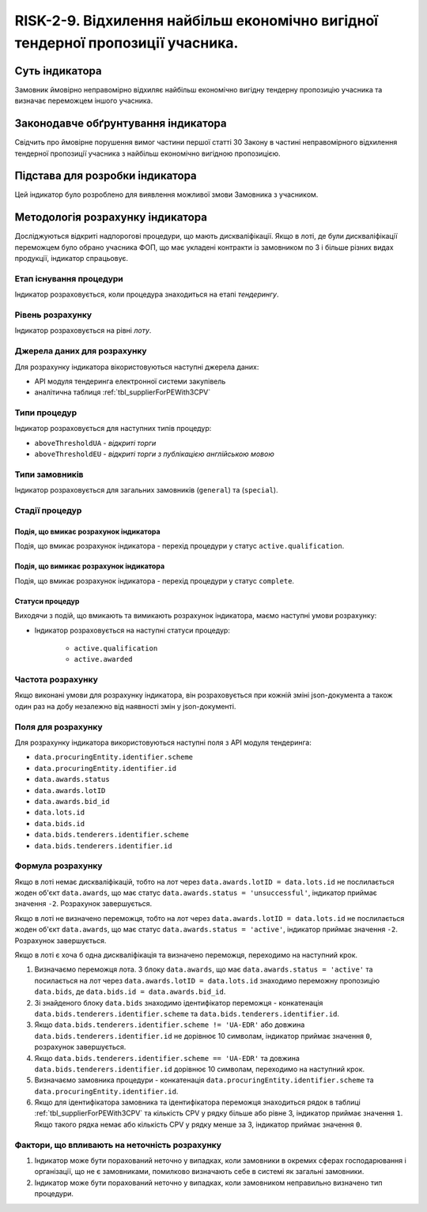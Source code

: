 ==========================================================================================================================================================================================================================
RISK-2-9. Відхилення найбільш економічно вигідної тендерної пропозиції учасника.
==========================================================================================================================================================================================================================


***************
Суть індикатора
***************

Замовник ймовірно неправомірно відхиляє найбільш економічно вигідну тендерну пропозицію учасника та визначає переможцем іншого учасника.

************************************
Законодавче обґрунтування індикатора
************************************

Свідчить про ймовірне порушення вимог частини першої статті 30 Закону в частині неправомірного відхилення тендерної пропозиції учасника з найбільш економічно вигідною пропозицією.

********************************
Підстава для розробки індикатора
********************************

Цей індикатор було розроблено для виявлення можливої змови Замовника з учасником.

*********************************
Методологія розрахунку індикатора
*********************************

Досліджуються відкриті надпорогові процедури, що мають дискваліфікації. Якщо в лоті, де були дискваліфікації переможцем було обрано учасника ФОП, що має укладені контракти із замовником по 3 і більше різних видах продукції, індикатор спрацьовує.


Етап існування процедури
========================
Індикатор розраховується, коли процедура знаходиться на етапі *тендерингу*.



Рівень розрахунку
=================
Індикатор розраховується на рівні *лоту*.

Джерела даних для розрахунку
============================

Для розрахунку індикатора вікористовуються наступні джерела даних:

- API модуля тендеринга електронної системи закупівель
- аналітична таблиця :ref:`tbl_supplierForPEWith3CPV`

Типи процедур
=============

Індикатор розраховується для наступних типів процедур:

- ``aboveThresholdUA`` - *відкриті торги*
- ``aboveThresholdEU`` - *відкриті торги з публікацією англійською мовою*

Типи замовників
===============

Індикатор розраховується для загальних замовників (``general``) та (``special``).


Стадії процедур
===============

Подія, що вмикає розрахунок індикатора
--------------------------------------

Подія, що вмикає розрахунок індикатора - перехід процедури у статус ``active.qualification``.

Подія, що вимикає розрахунок індикатора
---------------------------------------

Подія, що вмикає розрахунок індикатора - перехід процедури у статус ``complete``.


Статуси процедур
----------------

Виходячи з подій, що вмикають та вимикають розрахунок індикатора, маємо наступні умови розрахунку:

- Індикатор розраховується на наступні статуси процедур:
  
   - ``active.qualification``
   - ``active.awarded``

Частота розрахунку
==================

Якщо виконані умови для розрахунку індикатора, він розраховується при кожній зміні json-документа а також один раз на добу незалежно від наявності змін у json-документі.

Поля для розрахунку
===================

Для розрахунку індикатора використовуються наступні поля з API модуля тендеринга:

- ``data.procuringEntity.identifier.scheme``
- ``data.procuringEntity.identifier.id``
- ``data.awards.status``
- ``data.awards.lotID``
- ``data.awards.bid_id``
- ``data.lots.id``
- ``data.bids.id``
- ``data.bids.tenderers.identifier.scheme``
- ``data.bids.tenderers.identifier.id``

Формула розрахунку
==================

Якщо в лоті немає дискваліфікацій, тобто на лот через ``data.awards.lotID = data.lots.id`` не послилається жоден об'єкт ``data.awards``, що має статус ``data.awards.status = 'unsuccessful'``, індикатор приймає значення ``-2``. Розрахунок завершується.

Якщо в лоті не визначено переможця, тобто на лот через ``data.awards.lotID = data.lots.id`` не послилається жоден об'єкт ``data.awards``, що має статус ``data.awards.status = 'active'``, індикатор приймає значення ``-2``. Розрахунок завершується.

Якщо в лоті є хоча б одна дискваліфікація та визначено переможця, переходимо на наступний крок.

1. Визначаємо переможця лота. З блоку ``data.awards``, що має ``data.awards.status = 'active'`` та посилається на лот через ``data.awards.lotID = data.lots.id`` знаходимо переможну пропозицію ``data.bids``, де ``data.bids.id = data.awards.bid_id``.

2. Зі знайденого блоку ``data.bids`` знаходимо ідентифікатор переможця - конкатенація ``data.bids.tenderers.identifier.scheme`` та ``data.bids.tenderers.identifier.id``.

3. Якщо ``data.bids.tenderers.identifier.scheme != 'UA-EDR'`` або довжина ``data.bids.tenderers.identifier.id`` не дорівнює 10 символам, індикатор приймає значення ``0``, розрахунок завершується.

4. Якщо ``data.bids.tenderers.identifier.scheme == 'UA-EDR'`` та довжина ``data.bids.tenderers.identifier.id`` дорівнює 10 символам, переходимо на наступний крок.

5. Визначаємо замовника процедури - конкатенація ``data.procuringEntity.identifier.scheme`` та ``data.procuringEntity.identifier.id``.

6. Якщо для ідентифікатора замовника та ідентифікатора переможця знаходиться рядок в таблиці :ref:`tbl_supplierForPEWith3CPV` та кількість CPV у рядку більше або рівне 3, індикатор приймає значення  ``1``. Якщо такого рядка немає або кількість CPV у рядку менше за 3, індикатор приймає значення ``0``.

Фактори, що впливають на неточність розрахунку
==============================================

1. Індикатор може бути порахований неточно у випадках, коли замовники в окремих сферах господарювання і організації, що не є замовниками, помилково визначають себе в системі як загальні замовники.

2. Індикатор може бути порахований неточно у випадках, коли замовником неправильно визначено тип процедури.
